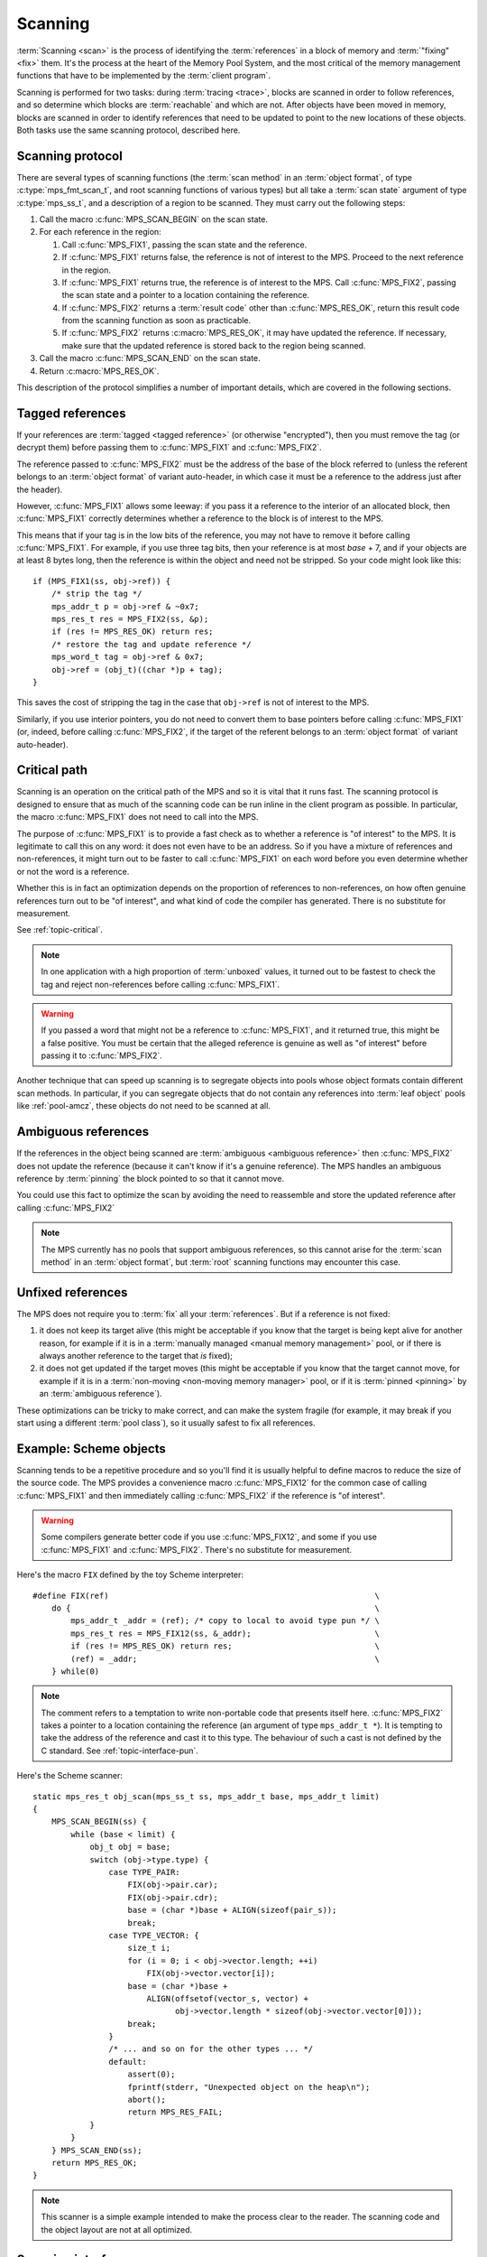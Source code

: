 .. Sources:

     `<https://info.ravenbrook.com/project/mps/doc/2002-06-18/obsolete-mminfo/mmdoc/protocol/mps/scanning/>`_

.. index::
   single: scanning; introduction
   single: object format; scan method

.. _topic-scanning:

Scanning
========

:term:`Scanning <scan>` is the process of identifying the
:term:`references` in a block of memory and
:term:`"fixing" <fix>` them. It's the process at the heart of the
Memory Pool System, and the most critical of the memory management
functions that have to be implemented by the :term:`client program`.

Scanning is performed for two tasks: during :term:`tracing <trace>`,
blocks are scanned in order to follow references, and so determine
which blocks are :term:`reachable` and which are not. After objects
have been moved in memory, blocks are scanned in order to identify
references that need to be updated to point to the new locations of
these objects. Both tasks use the same scanning protocol, described
here.


.. index::
   single: scanning; protocol

.. _topic-scanning-protocol:

Scanning protocol
-----------------

There are several types of scanning functions (the :term:`scan method`
in an :term:`object format`, of type :c:type:`mps_fmt_scan_t`, and
root scanning functions of various types) but all take a :term:`scan
state` argument of type :c:type:`mps_ss_t`, and a description of a
region to be scanned. They must carry out the following steps:

1. Call the macro :c:func:`MPS_SCAN_BEGIN` on the scan state.

2. For each reference in the region:

   1. Call :c:func:`MPS_FIX1`, passing the scan state and the
      reference.

   2. If :c:func:`MPS_FIX1` returns false, the reference is not of
      interest to the MPS. Proceed to the next reference in the
      region.

   3. If :c:func:`MPS_FIX1` returns true, the reference is of interest
      to the MPS. Call :c:func:`MPS_FIX2`, passing the scan state and
      a pointer to a location containing the reference.

   4. If :c:func:`MPS_FIX2` returns a :term:`result code` other than
      :c:func:`MPS_RES_OK`, return this result code from the scanning
      function as soon as practicable.

   5. If :c:func:`MPS_FIX2` returns :c:macro:`MPS_RES_OK`, it may have
      updated the reference. If necessary, make sure that the updated
      reference is stored back to the region being scanned.

3. Call the macro :c:func:`MPS_SCAN_END` on the scan state.

4. Return :c:macro:`MPS_RES_OK`.

This description of the protocol simplifies a number of important
details, which are covered in the following sections.


.. index::
   pair: scanning; tagged reference

.. _topic-scanning-tag:

Tagged references
-----------------

If your references are :term:`tagged <tagged reference>` (or otherwise
"encrypted"), then you must remove the tag (or decrypt them) before
passing them to :c:func:`MPS_FIX1` and :c:func:`MPS_FIX2`.

The reference passed to :c:func:`MPS_FIX2` must be the address of the
base of the block referred to (unless the referent belongs to an
:term:`object format` of variant auto-header, in which case it must be
a reference to the address just after the header).

However, :c:func:`MPS_FIX1` allows some leeway: if you pass it a
reference to the interior of an allocated block, then
:c:func:`MPS_FIX1` correctly determines whether a reference to the
block is of interest to the MPS.

This means that if your tag is in the low bits of the reference, you
may not have to remove it before calling :c:func:`MPS_FIX1`. For
example, if you use three tag bits, then your reference is at most
*base* + 7, and if your objects are at least 8 bytes long, then the
reference is within the object and need not be stripped. So your code
might look like this::

    if (MPS_FIX1(ss, obj->ref)) {
        /* strip the tag */
        mps_addr_t p = obj->ref & ~0x7;
        mps_res_t res = MPS_FIX2(ss, &p);
        if (res != MPS_RES_OK) return res;
        /* restore the tag and update reference */
        mps_word_t tag = obj->ref & 0x7;
        obj->ref = (obj_t)((char *)p + tag);
    }

This saves the cost of stripping the tag in the case that ``obj->ref``
is not of interest to the MPS.

Similarly, if you use interior pointers, you do not need to convert
them to base pointers before calling :c:func:`MPS_FIX1` (or, indeed,
before calling :c:func:`MPS_FIX2`, if the target of the referent
belongs to an :term:`object format` of variant auto-header).


.. index::
   pair: scanning; critical path

Critical path
-------------

Scanning is an operation on the critical path of the MPS and so it is
vital that it runs fast. The scanning protocol is designed to ensure
that as much of the scanning code can be run inline in the client
program as possible. In particular, the macro :c:func:`MPS_FIX1` does
not need to call into the MPS.

The purpose of :c:func:`MPS_FIX1` is to provide a fast check as to
whether a reference is "of interest" to the MPS. It is legitimate to
call this on any word: it does not even have to be an address. So if
you have a mixture of references and non-references, it might turn out
to be faster to call :c:func:`MPS_FIX1` on each word before you even
determine whether or not the word is a reference.

Whether this is in fact an optimization depends on the proportion of
references to non-references, on how often genuine references turn out
to be "of interest", and what kind of code the compiler has
generated. There is no substitute for measurement.

See :ref:`topic-critical`.

.. note::

    In one application with a high proportion of :term:`unboxed`
    values, it turned out to be fastest to check the tag and reject
    non-references before calling :c:func:`MPS_FIX1`.

.. warning::

    If you passed a word that might not be a reference to
    :c:func:`MPS_FIX1`, and it returned true, this might be a false
    positive. You must be certain that the alleged reference is
    genuine as well as "of interest" before passing it to
    :c:func:`MPS_FIX2`.

Another technique that can speed up scanning is to segregate objects
into pools whose object formats contain different scan methods. In
particular, if you can segregate objects that do not contain any
references into :term:`leaf object` pools like :ref:`pool-amcz`, these
objects do not need to be scanned at all.


.. index::
   pair: scanning; ambiguous reference

Ambiguous references
--------------------

If the references in the object being scanned are :term:`ambiguous
<ambiguous reference>` then :c:func:`MPS_FIX2` does not update the
reference (because it can't know if it's a genuine reference). The MPS
handles an ambiguous reference by :term:`pinning` the block pointed to
so that it cannot move.

You could use this fact to optimize the scan by avoiding the need to
reassemble and store the updated reference after calling
:c:func:`MPS_FIX2`

.. note::

    The MPS currently has no pools that support ambiguous references,
    so this cannot arise for the :term:`scan method` in an
    :term:`object format`, but :term:`root` scanning functions may
    encounter this case.


.. index::
   pair: scanning; unfixed reference

Unfixed references
------------------

The MPS does not require you to :term:`fix` all your :term:`references`. But if a reference is not fixed:

1. it does not keep its target alive (this might be acceptable if you
   know that the target is being kept alive for another reason, for
   example if it is in a :term:`manually managed <manual memory
   management>` pool, or if there is always another reference to the
   target that *is* fixed);

2. it does not get updated if the target moves (this might be
   acceptable if you know that the target cannot move, for example if
   it is in a :term:`non-moving <non-moving memory manager>` pool, or
   if it is :term:`pinned <pinning>` by an :term:`ambiguous
   reference`).

These optimizations can be tricky to make correct, and can make the
system fragile (for example, it may break if you start using a
different :term:`pool class`), so it usually safest to fix all
references.


.. index::
   single: scanning; example
   single: Scheme; scanning

Example: Scheme objects
-----------------------

Scanning tends to be a repetitive procedure and so you'll find it is
usually helpful to define macros to reduce the size of the source
code. The MPS provides a convenience macro :c:func:`MPS_FIX12` for the
common case of calling :c:func:`MPS_FIX1` and then immediately calling
:c:func:`MPS_FIX2` if the reference is "of interest".

.. warning::

    Some compilers generate better code if you use
    :c:func:`MPS_FIX12`, and some if you use :c:func:`MPS_FIX1` and
    :c:func:`MPS_FIX2`. There's no substitute for measurement.

Here's the macro ``FIX`` defined by the toy Scheme interpreter::

    #define FIX(ref)                                                        \
        do {                                                                \
            mps_addr_t _addr = (ref); /* copy to local to avoid type pun */ \
            mps_res_t res = MPS_FIX12(ss, &_addr);                          \
            if (res != MPS_RES_OK) return res;                              \
            (ref) = _addr;                                                  \
        } while(0)

.. note::

    The comment refers to a temptation to write non-portable code that
    presents itself here. :c:func:`MPS_FIX2` takes a pointer to a
    location containing the reference (an argument of type
    ``mps_addr_t *``). It is tempting to take the address of the
    reference and cast it to this type. The behaviour of such a cast
    is not defined by the C standard. See :ref:`topic-interface-pun`.

Here's the Scheme scanner::

    static mps_res_t obj_scan(mps_ss_t ss, mps_addr_t base, mps_addr_t limit)
    {
        MPS_SCAN_BEGIN(ss) {
            while (base < limit) {
                obj_t obj = base;
                switch (obj->type.type) {
                    case TYPE_PAIR:
                        FIX(obj->pair.car);
                        FIX(obj->pair.cdr);
                        base = (char *)base + ALIGN(sizeof(pair_s));
                        break;
                    case TYPE_VECTOR: {
                        size_t i;
                        for (i = 0; i < obj->vector.length; ++i)
                            FIX(obj->vector.vector[i]);
                        base = (char *)base +
                            ALIGN(offsetof(vector_s, vector) +
                                  obj->vector.length * sizeof(obj->vector.vector[0]));
                        break;
                    }
                    /* ... and so on for the other types ... */
                    default:
                        assert(0);
                        fprintf(stderr, "Unexpected object on the heap\n");
                        abort();
                        return MPS_RES_FAIL;
                }
            }
        } MPS_SCAN_END(ss);
        return MPS_RES_OK;
    }

.. note::

    This scanner is a simple example intended to make the process
    clear to the reader. The scanning code and the object layout are
    not at all optimized.


.. index::
   single: scanning; interface

Scanning interface
------------------

.. c:type:: mps_ss_t

    The type of :term:`scan states`.

    A scan state represents the state of the current :term:`scan`. The
    MPS passes a scan state to the :term:`scan method` of an
    :term:`object format` when it needs to :term:`scan` for
    :term:`references` within a region of memory. The scan
    method must pass the scan state to :c:func:`MPS_SCAN_BEGIN` and
    :c:func:`MPS_SCAN_END` to delimit a sequence of fix operations,
    and to the functions :c:func:`MPS_FIX1`, :c:func:`MPS_FIX2` and
    :c:func:`MPS_FIX12` when fixing a :term:`reference`.


.. c:function:: MPS_SCAN_BEGIN(mps_ss_t ss)

    Within a :term:`scan method`, set up local information required
    by :c:func:`MPS_FIX1`, :c:func:`MPS_FIX2` and
    :c:func:`MPS_FIX12`. The local information persists until
    :c:func:`MPS_SCAN_END`.

    ``ss`` is the :term:`scan state` that was passed to the scan method.

    .. note::

        Between :c:func:`MPS_SCAN_BEGIN` and :c:func:`MPS_SCAN_END`,
        the scan state is in a special state, and must not be passed
        to a function. If you really need to do so, for example
        because you have an embedded structure shared between two scan
        methods, you must wrap the call with :c:func:`MPS_FIX_CALL` to
        ensure that the scan state is passed correctly.


.. c:function:: MPS_SCAN_END(mps_ss_t ss)

    Within a :term:`scan method`, terminate a block started by
    :c:func:`MPS_SCAN_BEGIN`.

    ``ss`` is the :term:`scan state` that was passed to the scan
    method.

    .. note::

        :c:func:`MPS_SCAN_END` ensures that the scan is completed, so
        successful termination of a scan must invoke it. However, in
        case of an error it is allowed to return from the scan
        method without invoking :c:func:`MPS_SCAN_END`.

    .. note::

        Between :c:func:`MPS_SCAN_BEGIN` and :c:func:`MPS_SCAN_END`, the
        scan state is in a special state, and must not be passed to a
        function. If you really need to do so, for example because you
        have an embedded structure shared between two scan methods, you
        must wrap the call with :c:func:`MPS_FIX_CALL` to ensure that the
        scan state is passed correctly.


.. c:function:: MPS_FIX_CALL(ss, call)

    Call a function from within a :term:`scan method`, between
    :c:func:`MPS_SCAN_BEGIN` and :c:func:`MPS_SCAN_END`, passing
    the :term:`scan state` correctly.

    ``ss`` is the scan state that was passed to the scan method.

    ``call`` is an expression containing a function call where ``ss``
    is one of the arguments.

    Returns the result of evaluating the expression ``call``.

    Between :c:func:`MPS_SCAN_BEGIN` and :c:func:`MPS_SCAN_END`, the
    scan state is in a special state, and must not be passed to a
    function. If you really need to do so, for example because you
    have a structure shared between two :term:`object formats`, you
    must wrap the call with :c:func:`MPS_FIX_CALL` to ensure that the
    scan state is passed correctly.

    In example below, the scan method ``obj_scan`` fixes the object's
    ``left`` and ``right`` references, but delegates the scanning of
    references inside the object's ``data`` member to the function
    ``data_scan``. In order to ensure that the scan state is passed
    correctly to ``data_scan``, the call must be wrapped in
    :c:func:`MPS_FIX_CALL`. ::

        mps_res_t obj_scan(mps_ss_t ss, mps_addr_t base, mps_addr_t limit)
        {
            obj_t obj;
            mps_res_t res;
            MPS_SCAN_BEGIN(ss) {
                for (obj = base; obj < limit; obj++) {
                    if (MPS_FIX12(ss, &obj->left) != MPS_RES_OK)
                        return res;
                    MPS_FIX_CALL(ss, res = data_scan(ss, &obj->data));
                    if (res != MPS_RES_OK)
                        return res;
                    if (MPS_FIX12(ss, &obj->right) != MPS_RES_OK)
                        return res;
                }
            } MPS_SCAN_END(ss);
            return MPS_RES_OK;
        }

    .. warning::

         Use of :c:func:`MPS_FIX_CALL` is best avoided, as it forces
         values out of registers. The gains in simplicity of the code
         need to be measured against the loss in performance.


.. index::
   single: scanning; fixing
   single: fixing; interface

Fixing interface
----------------

.. c:function:: mps_bool_t MPS_FIX1(mps_ss_t ss, mps_addr_t ref)

    Determine whether :term:`reference` needs to be passed to
    :c:func:`MPS_FIX2`.

    ``ss`` is the :term:`scan state` that was passed to the scan method.

    ``ref`` is the reference.

    Returns a truth value (:c:type:`mps_bool_t`) indicating whether
    the reference is likely to be interesting to the MPS. If it
    returns false, the scan method must continue scanning the
    :term:`block`. If it returns true, the scan method must invoke
    :c:func:`MPS_FIX2`, to fix the reference.

    This macro must only be used within a :term:`scan method`, between
    :c:func:`MPS_SCAN_BEGIN` and :c:func:`MPS_SCAN_END`.

    .. note::

        If your reference is :term:`tagged <tagged reference>` or
        otherwise "encrypted", you must ensure that it points to a
        location within the target block before calling
        :c:func:`MPS_FIX1`. (Therefore, a small tag in the low bits
        need not be stripped.)

    .. note::

        In the case where the scan method does not need to do anything
        between :c:func:`MPS_FIX1` and :c:func:`MPS_FIX2`, you can use
        the convenience macro :c:func:`MPS_FIX12`.


.. c:function:: mps_res_t MPS_FIX12(mps_ss_t ss, mps_addr_t *ref_io)

    :term:`Fix` a :term:`reference`.

    This macro is a convenience for the case where :c:func:`MPS_FIX1`
    is immediately followed by :c:func:`MPS_FIX2`. The interface is
    the same as :c:func:`MPS_FIX2`.


.. c:function:: mps_res_t MPS_FIX2(mps_ss_t ss, mps_addr_t *ref_io)

    :term:`Fix` a :term:`reference`.

    ``ss`` is the :term:`scan state` that was passed to the scan method.

    ``ref_io`` points to the reference.

    Returns :c:macro:`MPS_RES_OK` if successful: in this case the
    reference may have been updated, and the scan method must continue
    to scan the :term:`block`. If it returns any other result, the
    :term:`scan method` must return that result as soon as possible,
    without fixing any further references.

    This macro must only be used within a :term:`scan method`, between
    :c:func:`MPS_SCAN_BEGIN` and :c:func:`MPS_SCAN_END`.

    .. note::

        If your reference is :term:`tagged <tagged reference>` (or
        otherwise "encrypted"), you must remove the tag (or otherwise
        decrypt the reference) before calling :c:func:`MPS_FIX2`, and
        restore the tag to the (possibly updated) reference
        afterwards.

        The only exception is for references to objects belonging to a
        format of variant auto-header (see
        :c:type:`mps_fmt_auto_header_s`): the header size must not be
        subtracted from these references.

    .. note::

        In the common case where the scan method does not need to do
        anything between :c:func:`MPS_FIX1` and :c:func:`MPS_FIX2`,
        you can use the convenience macro :c:func:`MPS_FIX12`.


.. c:function:: mps_res_t mps_fix(mps_ss_t ss, mps_addr_t *ref_io)

    .. deprecated:: starting with version 1.111.

        Use :c:func:`MPS_FIX1` and :c:func:`MPS_FIX2` instead.

    :term:`Fix` a :term:`reference`.

    This is a function equivalent to::

        MPS_SCAN_BEGIN(ss);
        MPS_FIX12(ss, ref_io);
        MPS_SCAN_END(ss);

    Because :term:`scanning <scan>` is an operation on the
    :term:`critical path`, we recommend that you use
    :c:func:`MPS_FIX12` (or :c:func:`MPS_FIX1` and :c:func:`MPS_FIX2`)
    to ensure that the "stage 1 fix" is inlined.

    .. note::

        If you call this between :c:func:`MPS_SCAN_BEGIN` and
        :c:func:`MPS_SCAN_END`, you must use :c:func:`MPS_FIX_CALL` to
        ensure that the scan state is passed correctly.

